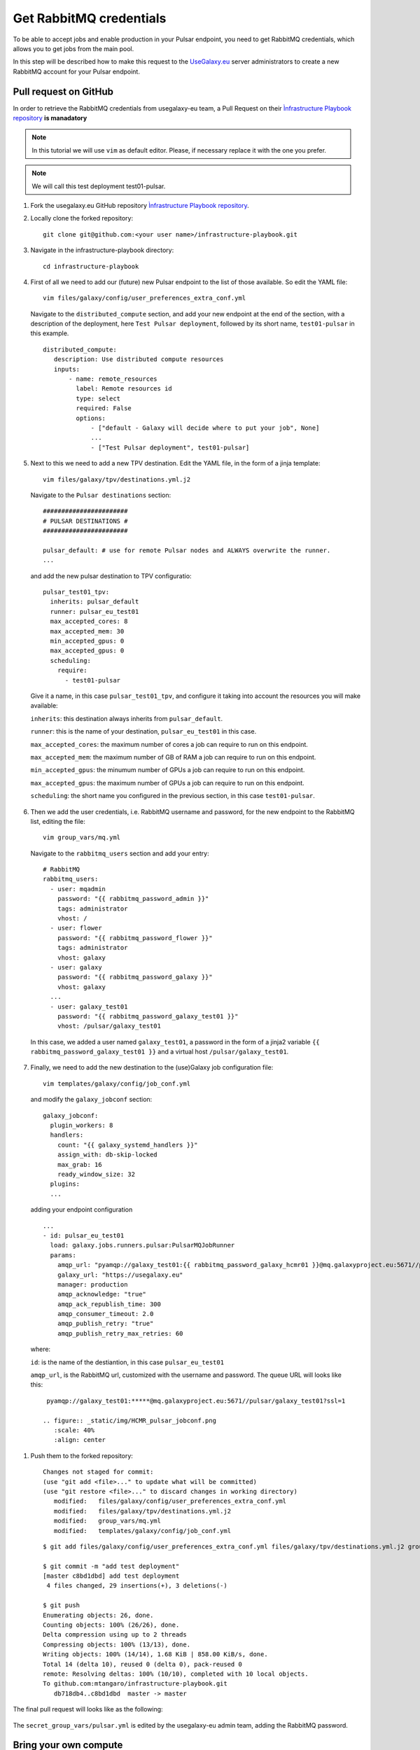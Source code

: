 Get RabbitMQ credentials
========================

To be able to accept jobs and enable production in your Pulsar endpoint, you need to get RabbitMQ credentials, which allows you to get jobs from the main pool.

In this step will be described how to make this request to the `UseGalaxy.eu <https://usegalaxy.eu>`_ server administrators to create a new RabbitMQ account for your Pulsar endpoint.

Pull request on GitHub
----------------------

In order to retrieve the RabbitMQ credentials from usegalaxy-eu team, a Pull Request on their `Ìnfrastructure Playbook repository <https://github.com/usegalaxy-eu/infrastructure-playbook>`_ **is manadatory**

.. note::

   In this tutorial we will use ``vim`` as default editor. Please, if necessary replace it with the one you prefer.

.. note::

   We will call this test deployment test01-pulsar.

#. Fork the usegalaxy.eu GitHub repository `Ìnfrastructure Playbook repository <https://github.com/usegalaxy-eu/infrastructure-playbook>`_.

#. Locally clone the forked repository:

   ::

     git clone git@github.com:<your user name>/infrastructure-playbook.git

#. Navigate in the infrastructure-playbook directory: 

   ::

     cd infrastructure-playbook

#. First of all we need to add our (future) new Pulsar endpoint to the list of those available. So edit the YAML file:

   ::

     vim files/galaxy/config/user_preferences_extra_conf.yml

   Navigate to the ``distributed_compute`` section, and add your new endpoint at the end of the section, with a description of the deployment, here ``Test Pulsar deployment``, followed by its short name, ``test01-pulsar`` in this example.

   ::

     distributed_compute:
        description: Use distributed compute resources
        inputs:
            - name: remote_resources
              label: Remote resources id
              type: select
              required: False
              options:
                  - ["default - Galaxy will decide where to put your job", None]
                  ...
                  - ["Test Pulsar deployment", test01-pulsar]

   .. figure:: _static/img/HCMR_pulsar_preferences.png
      :scale: 40%
      :align: center

#. Next to this we need to add a new TPV destination. Edit the YAML file, in the form of a jinja template:

   ::

     vim files/galaxy/tpv/destinations.yml.j2

   Navigate to the ``Pulsar destinations`` section:

   ::

       #######################
       # PULSAR DESTINATIONS #
       #######################

       pulsar_default: # use for remote Pulsar nodes and ALWAYS overwrite the runner.
       ...

   and add the new pulsar destination to TPV configuratio:

   ::

     pulsar_test01_tpv:
       inherits: pulsar_default
       runner: pulsar_eu_test01
       max_accepted_cores: 8
       max_accepted_mem: 30
       min_accepted_gpus: 0
       max_accepted_gpus: 0
       scheduling:
         require:
           - test01-pulsar

   Give it a name, in this case ``pulsar_test01_tpv``, and configure it taking into account the resources you will make available:

   ``inherits``: this destination always inherits from ``pulsar_default``.

   ``runner``: this is the name of your destination, ``pulsar_eu_test01`` in this case.

   ``max_accepted_cores``: the maximum number of cores a job can require to run on this endpoint.

   ``max_accepted_mem``: the maximum number of GB of RAM a job can require to run on this endpoint.

   ``min_accepted_gpus``: the minumum number of GPUs a job can require to run on this endpoint.
   
   ``max_accepted_gpus``: the maximum number of GPUs a job can require to run on this endpoint.
   
   ``scheduling``: the short name you configured in the previous section, in this case ``test01-pulsar``.

   .. figure:: _static/img/HCMR_pulsar_destinations.png
      :scale: 40%
      :align: center

#. Then we add the user credentials, i.e. RabbitMQ username and password, for the new endpoint to the RabbitMQ list, editing the file:

   ::

     vim group_vars/mq.yml

   Navigate to the ``rabbitmq_users`` section and add your entry:

   ::

     # RabbitMQ
     rabbitmq_users:
       - user: mqadmin
         password: "{{ rabbitmq_password_admin }}"
         tags: administrator
         vhost: /
       - user: flower
         password: "{{ rabbitmq_password_flower }}"
         tags: administrator
         vhost: galaxy
       - user: galaxy
         password: "{{ rabbitmq_password_galaxy }}"
         vhost: galaxy
       ...
       - user: galaxy_test01
         password: "{{ rabbitmq_password_galaxy_test01 }}"
         vhost: /pulsar/galaxy_test01

   In this case, we added a user named ``galaxy_test01``, a password in the form of a jinja2 variable ``{{ rabbitmq_password_galaxy_test01 }}`` and a virtual host ``/pulsar/galaxy_test01``.

   .. figure:: _static/img/HCMR_pulsar_mq.png
      :scale: 40%
      :align: center

#. Finally, we need to add the new destination to the (use)Galaxy job configuration file:

   ::

     vim templates/galaxy/config/job_conf.yml

   and modify the ``galaxy_jobconf`` section:

   ::

     galaxy_jobconf:
       plugin_workers: 8
       handlers:
         count: "{{ galaxy_systemd_handlers }}"
         assign_with: db-skip-locked
         max_grab: 16
         ready_window_size: 32
       plugins:
       ...

  adding your endpoint configuration

  ::

    ...
    - id: pulsar_eu_test01
      load: galaxy.jobs.runners.pulsar:PulsarMQJobRunner
      params:
        amqp_url: "pyamqp://galaxy_test01:{{ rabbitmq_password_galaxy_hcmr01 }}@mq.galaxyproject.eu:5671//pulsar/galaxy_test01?ssl=1"
        galaxy_url: "https://usegalaxy.eu"
        manager: production
        amqp_acknowledge: "true"
        amqp_ack_republish_time: 300
        amqp_consumer_timeout: 2.0
        amqp_publish_retry: "true"
        amqp_publish_retry_max_retries: 60

  where:

  ``id``: is the name of the destiantion, in this case ``pulsar_eu_test01``

  ``amqp_url``, is the RabbitMQ url, customized  with the username and password. The queue URL will looks like this:

  ::

    pyamqp://galaxy_test01:*****@mq.galaxyproject.eu:5671//pulsar/galaxy_test01?ssl=1

   .. figure:: _static/img/HCMR_pulsar_jobconf.png
      :scale: 40%
      :align: center

#. Push them to the forked repository:

   ::

     Changes not staged for commit:
     (use "git add <file>..." to update what will be committed)
     (use "git restore <file>..." to discard changes in working directory)
   	modified:   files/galaxy/config/user_preferences_extra_conf.yml
   	modified:   files/galaxy/tpv/destinations.yml.j2
   	modified:   group_vars/mq.yml
   	modified:   templates/galaxy/config/job_conf.yml

   ::

     $ git add files/galaxy/config/user_preferences_extra_conf.yml files/galaxy/tpv/destinations.yml.j2 group_vars/mq.yml templates/galaxy/config/job_conf.yml

     $ git commit -m "add test deployment"
     [master c8bd1dbd] add test deployment
      4 files changed, 29 insertions(+), 3 deletions(-)
     
     $ git push
     Enumerating objects: 26, done.
     Counting objects: 100% (26/26), done.
     Delta compression using up to 2 threads
     Compressing objects: 100% (13/13), done.
     Writing objects: 100% (14/14), 1.68 KiB | 858.00 KiB/s, done.
     Total 14 (delta 10), reused 0 (delta 0), pack-reused 0
     remote: Resolving deltas: 100% (10/10), completed with 10 local objects.
     To github.com:mtangaro/infrastructure-playbook.git
        db718db4..c8bd1dbd  master -> master

The final pull request will looks like as the following:

.. figure:: _static/img/HCMR_pulsar_PR.png
   :scale: 20%
   :align: center

The ``secret_group_vars/pulsar.yml`` is edited by the usegalaxy-eu admin team, adding the RabbitMQ password.

Bring your own compute
----------------------

#. From the top-left `User` menu, navigate to `User -> Preferences -> Manage Information` panel.

   Here is possible to add Pulsar details to get your RabbitMQ credentials in the section:  

   ::

     Bring your own Pulsar endpoint to Galaxy. You can add here your Pulsar credentials and specifications.
     After 24 hours Galaxy's job scheduling systems will take your Pulsar into account and schedule appropriate jobs to your compute resources.
     This is an experimental feature. Contact us if you want to learn more about it.

#. Fill it taking into account your Pulsar endpoint specs:

   .. figure:: _static/img/esg_byoc.png
      :scale: 20%
      :align: center

#. The UseGalaxy.eu team will provide you the RabbitMQ queue URL by mail, which needs to be added to your Pulsar configuration as described in the next step.
